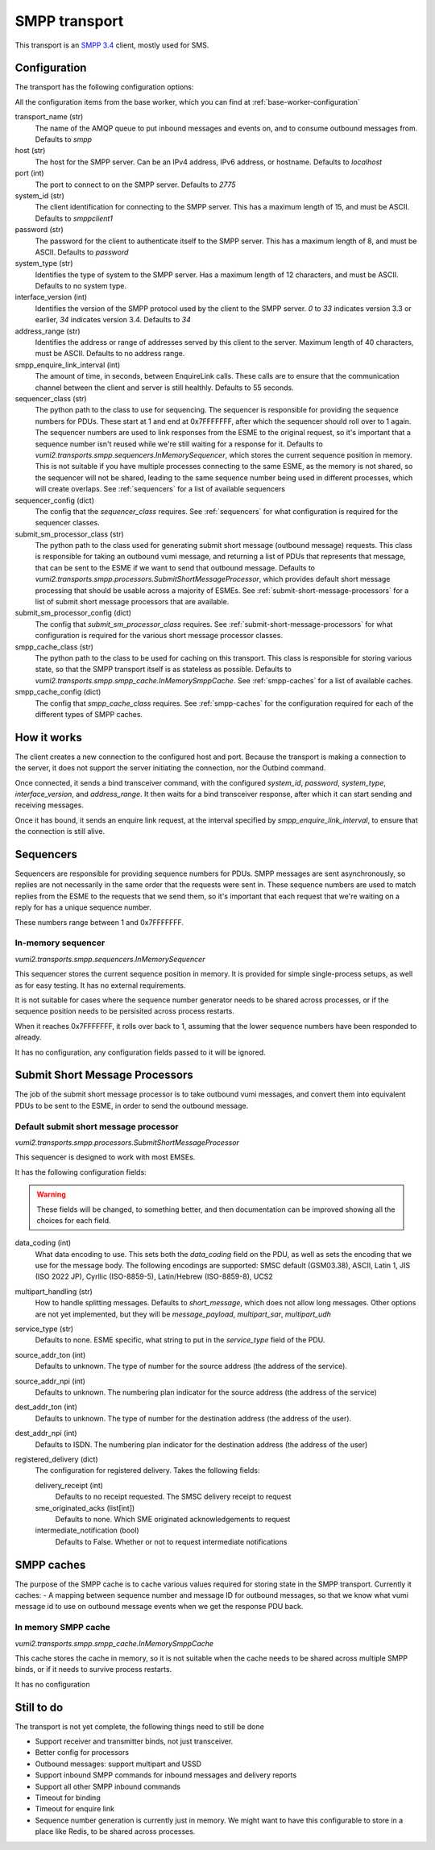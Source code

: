 SMPP transport
--------------
This transport is an `SMPP 3.4`_ client, mostly used for SMS.

.. _SMPP 3.4: https://support.nowsms.com/discus/messages/1/SMPP_v3_4_Issue1_2-24857.pdf


Configuration
^^^^^^^^^^^^^
The transport has the following configuration options:

All the configuration items from the base worker, which you can find at :ref:`base-worker-configuration`

transport_name (str)
    The name of the AMQP queue to put inbound messages and events on, and to consume outbound messages from. Defaults to `smpp`
host (str)
    The host for the SMPP server. Can be an IPv4 address, IPv6 address, or hostname. Defaults to `localhost`
port (int)
    The port to connect to on the SMPP server. Defaults to `2775`
system_id (str)
    The client identification for connecting to the SMPP server. This has a maximum length of 15, and must be ASCII. Defaults to `smppclient1`
password (str)
    The password for the client to authenticate itself to the SMPP server. This has a maximum length of 8, and must be ASCII. Defaults to `password`
system_type (str)
    Identifies the type of system to the SMPP server. Has a maximum length of 12 characters, and must be ASCII. Defaults to no system type.
interface_version (int)
    Identifies the version of the SMPP protocol used by the client to the SMPP server. `0` to `33` indicates version 3.3 or earlier, `34` indicates version 3.4. Defaults to `34`
address_range (str)
    Identifies the address or range of addresses served by this client to the server. Maximum length of 40 characters, must be ASCII. Defaults to no address range.
smpp_enquire_link_interval (int)
    The amount of time, in seconds, between EnquireLink calls. These calls are to ensure that the communication channel between the client and server is still healthly. Defaults to 55 seconds.
sequencer_class (str)
    The python path to the class to use for sequencing. The sequencer is responsible for providing the sequence numbers for PDUs. These start at 1 and end at 0x7FFFFFFF, after which the sequencer should roll over to 1 again. The sequencer numbers are used to link responses from the ESME to the original request, so it's important that a sequence number isn't reused while we're still waiting for a response for it. Defaults to `vumi2.transports.smpp.sequencers.InMemorySequencer`, which stores the current sequence position in memory. This is not suitable if you have multiple processes connecting to the same ESME, as the memory is not shared, so the sequencer will not be shared, leading to the same sequence number being used in different processes, which will create overlaps. See :ref:`sequencers` for a list of available sequencers
sequencer_config (dict)
    The config that the `sequencer_class` requires. See :ref:`sequencers` for what configuration is required for the sequencer classes.
submit_sm_processor_class (str)
    The python path to the class used for generating submit short message (outbound message) requests. This class is responsible for taking an outbound vumi message, and returning a list of PDUs that represents that message, that can be sent to the ESME if we want to send that outbound message. Defaults to `vumi2.transports.smpp.processors.SubmitShortMessageProcessor`, which provides default short message processing that should be usable across a majority of ESMEs. See :ref:`submit-short-message-processors` for a list of submit short message processors that are available.
submit_sm_processor_config (dict)
    The config that `submit_sm_processor_class` requires. See :ref:`submit-short-message-processors` for what configuration is required for the various short message processor classes.
smpp_cache_class (str)
    The python path to the class to be used for caching on this transport. This class is responsible for storing various state, so that the SMPP transport itself is as stateless as possible. Defaults to `vumi2.transports.smpp.smpp_cache.InMemorySmppCache`. See :ref:`smpp-caches` for a list of available caches.
smpp_cache_config (dict)
    The config that `smpp_cache_class` requires. See :ref:`smpp-caches` for the configuration required for each of the different types of SMPP caches.


How it works
^^^^^^^^^^^^
The client creates a new connection to the configured host and port. Because the transport is making a connection to the server, it does not support the server initiating the connection, nor the Outbind command.

Once connected, it sends a bind transceiver command, with the configured `system_id`, `password`, `system_type`, `interface_version`, and `address_range`. It then waits for a bind transceiver response, after which it can start sending and receiving messages.

Once it has bound, it sends an enquire link request, at the interval specified by `smpp_enquire_link_interval`, to ensure that the connection is still alive.

.. _sequencers:

Sequencers
^^^^^^^^^^
Sequencers are responsible for providing sequence numbers for PDUs. SMPP messages are sent asynchronously, so replies are not necessarily in the same order that the requests were sent in. These sequence numbers are used to match replies from the ESME to the requests that we send them, so it's important that each request that we're waiting on a reply for has a unique sequence number.

These numbers range between 1 and 0x7FFFFFFF.

In-memory sequencer
"""""""""""""""""""
`vumi2.transports.smpp.sequencers.InMemorySequencer`

This sequencer stores the current sequence position in memory. It is provided for simple single-process setups, as well as for easy testing. It has no external requirements.

It is not suitable for cases where the sequence number generator needs to be shared across processes, or if the sequence position needs to be persisited across process restarts.

When it reaches 0x7FFFFFFF, it rolls over back to 1, assuming that the lower sequence numbers have been responded to already.

It has no configuration, any configuration fields passed to it will be ignored.

.. _submit-short-message-processors:

Submit Short Message Processors
^^^^^^^^^^^^^^^^^^^^^^^^^^^^^^^
The job of the submit short message processor is to take outbound vumi messages, and convert them into equivalent PDUs to be sent to the ESME, in order to send the outbound message.

Default submit short message processor
""""""""""""""""""""""""""""""""""""""
`vumi2.transports.smpp.processors.SubmitShortMessageProcessor`

This sequencer is designed to work with most EMSEs.

It has the following configuration fields:

.. warning::
    These fields will be changed, to something better, and then documentation can be improved showing all the choices for each field.

data_coding (int)
    What data encoding to use. This sets both the `data_coding` field on the PDU, as well as sets the encoding that we use for the message body. The following encodings are supported: SMSC default (GSM03.38), ASCII, Latin 1, JIS (ISO 2022 JP), Cyrllic (ISO-8859-5), Latin/Hebrew (ISO-8859-8), UCS2
multipart_handling (str)
    How to handle splitting messages. Defaults to `short_message`, which does not allow long messages. Other options are not yet implemented, but they will be `message_payload`, `multipart_sar`, `multipart_udh`
service_type (str)
    Defaults to none. ESME specific, what string to put in the `service_type` field of the PDU.
source_addr_ton (int)
    Defaults to unknown. The type of number for the source address (the address of the service).
source_addr_npi (int)
    Defaults to unknown. The numbering plan indicator for the source address (the address of the service)
dest_addr_ton (int)
    Defaults to unknown. The type of number for the destination address (the address of the user).
dest_addr_npi (int)
    Defaults to ISDN. The numbering plan indicator for the destination address (the address of the user)
registered_delivery (dict)
    The configuration for registered delivery. Takes the following fields:

    delivery_receipt (int)
        Defaults to no receipt requested. The SMSC delivery receipt to request
    sme_originated_acks (list[int])
        Defaults to none. Which SME originated acknowledgements to request
    intermediate_notification (bool)
        Defaults to False. Whether or not to request intermediate notifications

.. _smpp-caches:

SMPP caches
^^^^^^^^^^^
The purpose of the SMPP cache is to cache various values required for storing state in the SMPP transport. Currently it caches:
- A mapping between sequence number and message ID for outbound messages, so that we know what vumi message id to use on outbound message events when we get the response PDU back.

In memory SMPP cache
""""""""""""""""""""""""""""""""""""""
`vumi2.transports.smpp.smpp_cache.InMemorySmppCache`

This cache stores the cache in memory, so it is not suitable when the cache needs to be shared across multiple SMPP binds, or if it needs to survive process restarts.

It has no configuration


Still to do
^^^^^^^^^^^
The transport is not yet complete, the following things need to still be done

- Support receiver and transmitter binds, not just transceiver.
- Better config for processors
- Outbound messages: support multipart and USSD
- Support inbound SMPP commands for inbound messages and delivery reports
- Support all other SMPP inbound commands
- Timeout for binding
- Timeout for enquire link
- Sequence number generation is currently just in memory. We might want to have this configurable to store in a place like Redis, to be shared across processes.